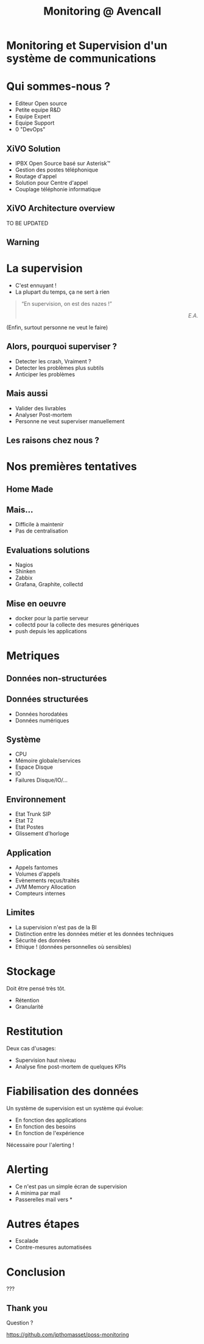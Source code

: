 #+TITLE: Monitoring @ Avencall
#+OPTIONS: num:nil
#+OPTIONS: toc:nil 
#+OPTIONS: reveal_title_slide:nil
#+OPTIONS: reveal_slide_number:nil
#+REVEAL_HLEVEL: 1
#+REVEAL_THEME: solarized
#+REVEAL_EXTRA_CSS: style.css


* Monitoring et Supervision d'un système de communications

* Qui sommes-nous ?
[[./img/logo_avencall.png]]
- Editeur Open source
- Petite equipe R&D
- Equipe Expert 
- Equipe Support
- 0 "DevOps"

** XiVO Solution
[[./img/logo_xivo.png]]

- IPBX Open Source basé sur Asterisk™ 
- Gestion des postes téléphonique
- Routage d'appel
- Solution pour Centre d'appel
- Couplage téléphonie informatique

** XiVO Architecture overview
TO BE UPDATED
[[./img/xivo-overview.png]]

** Warning
[[./img/dunning-kruger-effect.jpg]]

* La supervision
#+ATTR_REVEAL: :frag (appear)
- C'est ennuyant !
- La plupart du temps, ça ne sert à rien
#+ATTR_REVEAL: :frag appear
#+BEGIN_QUOTE
“En supervision, on est des nazes !” @@html:<div align="right"><i>E.A.</i></div>@@
#+END_QUOTE
#+ATTR_REVEAL: :frag appear
(Enfin, surtout personne ne veut le faire)

** Alors, pourquoi superviser ?
#+ATTR_REVEAL: :frag (appear)
- Detecter les crash, Vraiment ?
- Detecter les problèmes plus subtils
- Anticiper les problèmes

** Mais aussi
#+ATTR_REVEAL: :frag (appear)
- Valider des livrables
- Analyser Post-mortem
- Personne ne veut superviser manuellement

** Les raisons chez nous ?
#+ATTR_REVEAL: :frag appear
[[./img/sky-limit.jpg]]

* Nos premières tentatives

** Home Made
[[./img/mcgyver.jpg]]

** Mais...
#+ATTR_REVEAL: :frag (appear)
- Difficile à maintenir
- Pas de centralisation

** Evaluations solutions
#+ATTR_REVEAL: :frag (appear)
- Nagios
- Shinken
- Zabbix
- Grafana, Graphite, collectd

** Mise en oeuvre
#+ATTR_REVEAL: :frag (appear)
- docker pour la partie serveur
- collectd pour la collecte des mesures génériques
- push depuis les applications

* Metriques

** Données non-structurées
[[./img/log.jpg]]

** Données structurées
#+ATTR_REVEAL: :frag (appear)
- Données horodatées
- Données numériques

** Système
- CPU
- Mémoire globale/services
- Espace Disque
- IO
- Failures Disque/IO/...

** Environnement
- Etat Trunk SIP
- Etat T2
- Etat Postes
- Glissement d'horloge

** Application
- Appels fantomes
- Volumes d'appels
- Evènements reçus/traités
- JVM Memory Allocation
- Compteurs internes

** Limites
#+ATTR_REVEAL: :frag (appear)
- La supervision n'est pas de la BI
- Distinction entre les données métier et les données techniques
- Sécurité des données
- Ethique ! (données personnelles où sensibles)

* Stockage
Doit être pensé très tôt.
#+ATTR_REVEAL: :frag (appear)
- Rétention
- Granularité

* Restitution
Deux cas d'usages:
#+ATTR_REVEAL: :frag (appear)
- Supervision haut niveau
- Analyse fine post-mortem de quelques KPIs

* Fiabilisation des données
Un système de supervision est un système qui évolue:
#+ATTR_REVEAL: :frag (appear)
- En fonction des applications
- En fonction des besoins
- En fonction de l'expérience

Nécessaire pour l'alerting !

* Alerting
- Ce n'est pas un simple écran de supervision
- A minima par mail
- Passerelles mail vers *

* Autres étapes
- Escalade
- Contre-mesures automatisées

* Conclusion

???

** Thank you
Question ?

https://github.com/jpthomasset/poss-monitoring
